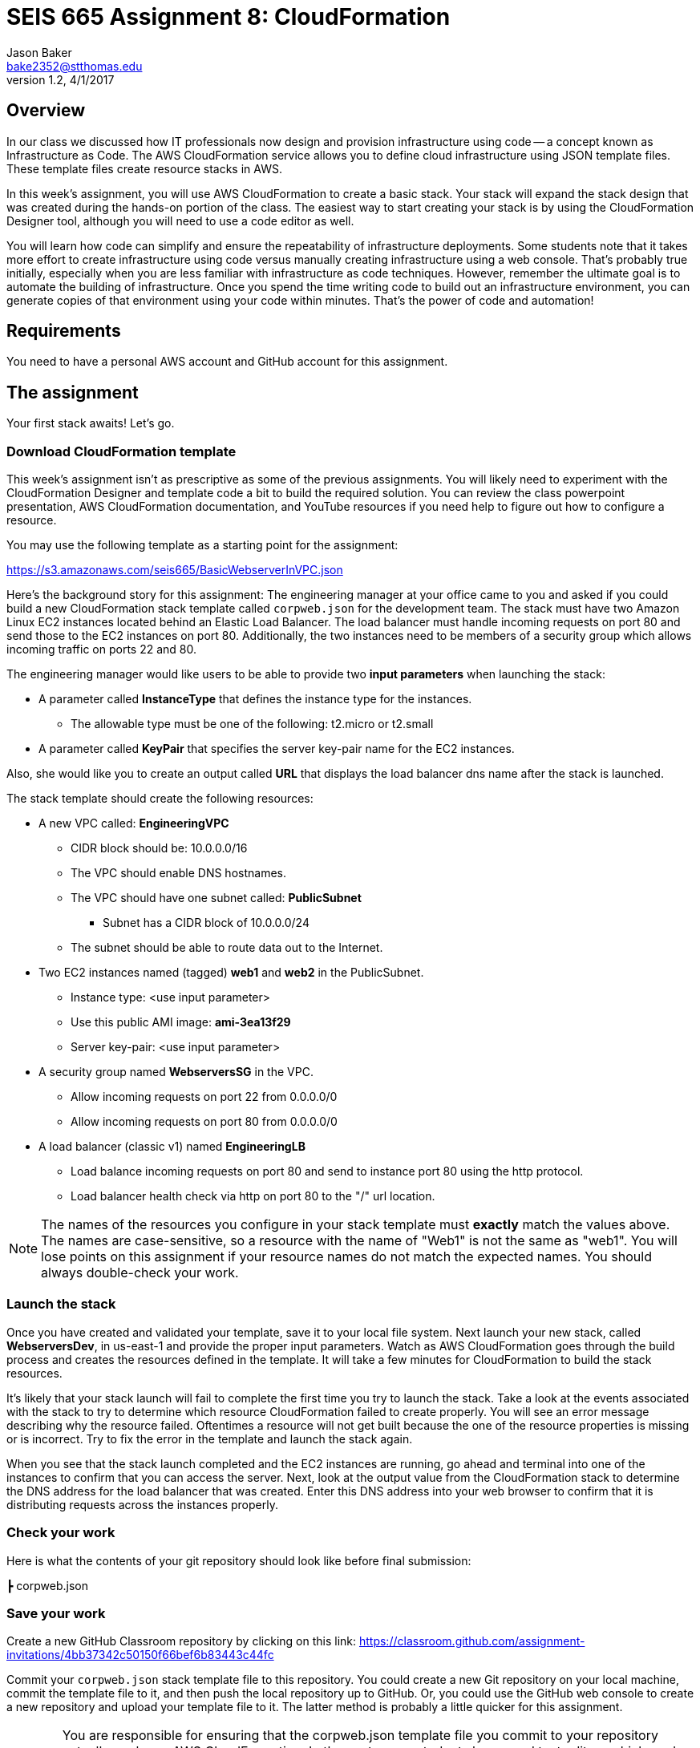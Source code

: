:doctype: article
:blank: pass:[ +]

:sectnums!:

= SEIS 665 Assignment 8: CloudFormation
Jason Baker <bake2352@stthomas.edu>
1.2, 4/1/2017

== Overview
In our class we discussed how IT professionals now design and provision infrastructure using
code -- a concept known as Infrastructure as Code. The AWS CloudFormation
service allows you to define cloud infrastructure using JSON template files.
These template files create resource stacks in AWS.

In this week's assignment, you will use AWS CloudFormation to create a
basic stack. Your stack will expand the stack design that was created during
the hands-on portion of the class. The easiest way to start creating your stack is by using
the CloudFormation Designer tool, although you will need to use a code editor as well.

You will learn how code can simplify and ensure the repeatability of infrastructure
deployments. Some students note that it takes more effort to create infrastructure using code versus manually creating infrastructure using a web console. That's probably true initially, especially when you are less familiar with infrastructure as code techniques. However, remember the ultimate goal is to automate the building of infrastructure. Once you spend the time writing code to build out an infrastructure environment, you can generate copies of that environment using your code within minutes. That's the power of code and automation!

== Requirements

You need to have a personal AWS account and GitHub account for this assignment.

== The assignment

Your first stack awaits! Let's go.

=== Download CloudFormation template

This week's assignment isn't as prescriptive as some of the previous assignments.
You will likely need to experiment with the CloudFormation Designer and template
code a bit to build the required solution. You can review the class powerpoint
presentation, AWS CloudFormation documentation, and YouTube resources if you
need help to figure out how to configure a resource.

You may use the following template as a starting point for the assignment:

====
https://s3.amazonaws.com/seis665/BasicWebserverInVPC.json
====

Here's the background story for this assignment: The engineering manager at your office came to you and asked
if you could build a new CloudFormation stack template called `corpweb.json` for the development team. The stack must have
two Amazon Linux EC2 instances located behind an Elastic Load Balancer. The
load balancer must handle incoming requests on port 80 and send those to the
EC2 instances on port 80. Additionally, the two instances need to be members of a security group which
allows incoming traffic on ports 22 and 80.

The engineering manager would like users to be able to provide two *input parameters* when launching the stack:

  * A parameter called *InstanceType* that defines the instance type for the instances.
      ** The allowable type must be one of the following: t2.micro or t2.small
  * A parameter called *KeyPair* that specifies the server key-pair name for the EC2 instances.

Also, she would like you to create an output called *URL* that displays the load balancer dns name
after the stack is launched.

The stack template should create the following resources:

  * A new VPC called: *EngineeringVPC*
    ** CIDR block should be: 10.0.0.0/16
    ** The VPC should enable DNS hostnames.
    ** The VPC should have one subnet called: *PublicSubnet*
        *** Subnet has a CIDR block of 10.0.0.0/24
    ** The subnet should be able to route data out to the Internet.
  * Two EC2 instances named (tagged) *web1* and *web2* in the PublicSubnet.
    ** Instance type: <use input parameter>
    ** Use this public AMI image: *ami-3ea13f29*
    ** Server key-pair: <use input parameter>

  * A security group named *WebserversSG* in the VPC.
    ** Allow incoming requests on port 22 from 0.0.0.0/0
    ** Allow incoming requests on port 80 from 0.0.0.0/0
  * A load balancer (classic v1) named *EngineeringLB*
    ** Load balance incoming requests on port 80 and send to instance port 80 using the http protocol.
    ** Load balancer health check via http on port 80 to the "/" url location.

[NOTE]
====
The names of the resources you configure in your stack template must *exactly* match the values above. The names are case-sensitive, so a resource with the name of "Web1" is not the same as "web1". You will lose points on this assignment if your resource names do not match the expected names. You should always double-check your work.
====

=== Launch the stack

Once you have created and validated your template, save it to your local file
system. Next launch your new stack, called *WebserversDev*, in us-east-1 and provide the proper input parameters. Watch as AWS CloudFormation goes through the
build process and creates the resources defined in the template. It will take a few minutes for CloudFormation to build the stack
resources.

It's likely that your stack launch will fail to complete the first time you try
to launch the stack. Take a look at the events associated with the stack to try
to determine which resource CloudFormation failed to create properly. You will
see an error message describing why the resource failed. Oftentimes a resource
will not get built because the one of the resource properties is missing or is
incorrect. Try to fix the error in the template and launch the stack again.

When you see that the stack launch completed and the EC2 instances are running, go ahead and terminal into
one of the instances to confirm that you can access the server. Next, look at
the output value from the CloudFormation stack to determine the DNS address
for the load balancer that was created. Enter this DNS address into your
web browser to confirm that it is distributing requests across the instances
properly.

=== Check your work

Here is what the contents of your git repository should look like before final submission:

====
&#x2523; corpweb.json +
====

=== Save your work

Create a new GitHub Classroom repository by clicking on this link: https://classroom.github.com/assignment-invitations/4bb37342c50150f66bef6b83443c44fc

Commit your `corpweb.json` stack template file to this repository. You could create a new Git repository on your local machine, commit the template file to it, and then push the local repository up to GitHub. Or, you could use the GitHub web console to create a new repository and upload your template file to it. The
latter method is probably a little quicker for this assignment.

[WARNING]
====
You are responsible for ensuring that the corpweb.json template file you commit to your repository actually works on AWS CloudFormation. In the past, some students have used text editors which made small changes to the template when it was saved to disk and committed to the git repository. The result is that the template no longer worked properly on CloudFormation and the students' grades were negatively impacted. *You should strongly consider testing the template after you commit it to the git repository to ensure that it still works.*
====

=== Terminate application environment

The last step in the assignment is to delete all the AWS services you created.
Go to the CloudFormation dashboard, select your running stack, and choose the
delete option. Watch as CloudFormation deletes all the resources previously
created.

== Submitting your assignment
I will review your published work on GitHub after the homework due date.
